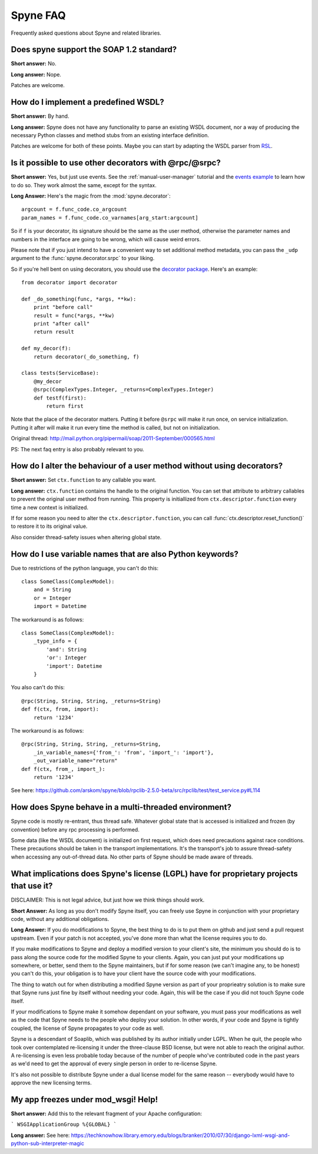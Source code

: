 
**********
Spyne FAQ
**********

Frequently asked questions about Spyne and related libraries.

Does spyne support the SOAP 1.2 standard?
==========================================

**Short answer:** No.

**Long answer:** Nope.

Patches are welcome.

How do I implement a predefined WSDL?
=====================================

**Short answer:** By hand.

**Long answer:** Spyne does not have any functionality to parse an existing WSDL
document, nor a way of producing the necessary Python classes and method stubs
from an existing interface definition.

Patches are welcome for both of these points. Maybe you can start by adapting
the WSDL parser from `RSL <http://rsl.sf.net>`_.

Is it possible to use other decorators with @rpc/@srpc?
=======================================================

**Short answer:** Yes, but just use events. See the :ref:`manual-user-manager`
tutorial and the `events example <http://github.com/arskom/spyne/blob/master/examples/user_manager/server_basic.py>`_
to learn how to do so. They work almost the same, except for the syntax.

**Long Answer:** Here's the magic from the :mod:`spyne.decorator`: ::

    argcount = f.func_code.co_argcount
    param_names = f.func_code.co_varnames[arg_start:argcount]

So if ``f`` is your decorator, its signature should be the same as the user
method, otherwise the parameter names and numbers in the interface are going to
be wrong, which will cause weird errors.

Please note that if you just intend to have a convenient way to set additional
method metadata, you can pass the ``_udp`` argument to the :func:`spyne.decorator.srpc`
to your liking.

So if you're hell bent on using decorators, you should use the
`decorator package <http://pypi.python.org/pypi/decorator/>`_.
Here's an example: ::

    from decorator import decorator

    def _do_something(func, *args, **kw):
        print "before call"
        result = func(*args, **kw)
        print "after call"
        return result

    def my_decor(f):
        return decorator(_do_something, f)

    class tests(ServiceBase):
        @my_decor
        @srpc(ComplexTypes.Integer, _returns=ComplexTypes.Integer)
        def testf(first):
            return first

Note that the place of the decorator matters. Putting it before ``@srpc`` will
make it run once, on service initialization. Putting it after will make it run
every time the method is called, but not on initialization.

Original thread: http://mail.python.org/pipermail/soap/2011-September/000565.html

PS: The next faq entry is also probably relevant to you.

How do I alter the behaviour of a user method without using decorators?
=======================================================================

**Short answer:** Set ``ctx.function`` to any callable you want.

**Long answer:** ``ctx.function`` contains the handle to the original function.
You can set that attribute to arbitrary callables to prevent the original user
method from running. This property is initiallized from
``ctx.descriptor.function`` every time a new context is initialized.

If for some reason you need to alter the ``ctx.descriptor.function``,
you can call :func:`ctx.descriptor.reset_function()` to restore it to its
original value.

Also consider thread-safety issues when altering global state.

How do I use variable names that are also Python keywords?
==========================================================

Due to restrictions of the python language, you can't do this: ::

    class SomeClass(ComplexModel):
        and = String
        or = Integer
        import = Datetime

The workaround is as follows: ::

    class SomeClass(ComplexModel):
        _type_info = {
            'and': String
            'or': Integer
            'import': Datetime
        }

You also can't do this: ::

    @rpc(String, String, String, _returns=String)
    def f(ctx, from, import):
        return '1234'

The workaround is as follows: ::

    @rpc(String, String, String, _returns=String,
        _in_variable_names={'from_': 'from', 'import_': 'import'},
        _out_variable_name="return"
    def f(ctx, from_, import_):
        return '1234'

See here: https://github.com/arskom/spyne/blob/rpclib-2.5.0-beta/src/rpclib/test/test_service.py#L114

How does Spyne behave in a multi-threaded environment?
=======================================================

Spyne code is mostly re-entrant, thus thread safe. Whatever global state that is
accessed is initialized and frozen (by convention) before any rpc processing is
performed.

Some data (like the WSDL document) is initialized on first request,
which does need precautions against race conditions. These precautions should be
taken in the transport implementations. It's the transport's job to assure
thread-safety when accessing any out-of-thread data. No other parts of Spyne
should be made aware of threads.

What implications does Spyne's license (LGPL) have for proprietary projects that use it?
========================================================================================

DISCLAIMER: This is not legal advice, but just how we think things should work.

**Short Answer:** As long as you don't modify Spyne itself, you can freely use
Spyne in conjunction with your proprietary code, without any additional
obligations.

**Long Answer:** If you do modifications to Spyne, the best thing to do is to
put them on github and just send a pull request upstream. Even if your patch
is not accepted, you've done more than what the license requires you to do.

If you make modifications to Spyne and deploy a modified version to your
client's site, the minimum you should do is to pass along the source code for
the modified Spyne to your clients. Again, you can just put your modifications
up somewhere, or better, send them to the Spyne maintainers, but if for some
reason (we can't imagine any, to be honest) you can't do this, your obligation
is to have your client have the source code with your modifications.

The thing to watch out for when distributing a modified Spyne version as
part of your proprieatry solution is to make sure that Spyne runs just fine by
itself without needing your code. Again, this will be the case if you did not
touch Spyne code itself.

If your modifications to Spyne make it somehow dependant on your software, you
must pass your modifications as well as the code that Spyne needs to the
people who deploy your solution. In other words, if your code and Spyne is
tightly coupled, the license of Spyne propagates to your code as well.

Spyne is a descendant of Soaplib, which was published by its author initially
under LGPL. When he quit, the people who took over contemplated re-licensing it
under the three-clause BSD license, but were not able to reach the original
author. A re-licensing is even less probable today because of the number of
people who've contributed code in the past years as we'd need to get the
approval of every single person in order to re-license Spyne.

It's also not possible to distribute Spyne under a dual license model for the
same reason -- everybody would have to approve the new licensing terms.

My app freezes under mod_wsgi! Help!
====================================

**Short answer:** Add this to the relevant fragment of your Apache configuration:

```
WSGIApplicationGroup %{GLOBAL}
```

**Long answer:** See here: https://techknowhow.library.emory.edu/blogs/branker/2010/07/30/django-lxml-wsgi-and-python-sub-interpreter-magic
